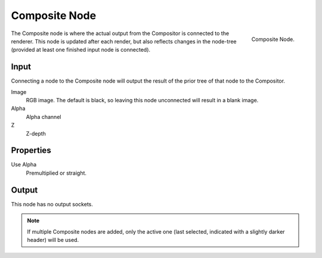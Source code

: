 ﻿
**************
Composite Node
**************

.. figure:: /images/compositing_nodes_composite.png
   :align: right

   Composite Node.


The Composite node is where the actual output from the Compositor 
is connected to the renderer.
This node is updated after each render, but also reflects changes in the node-tree
(provided at least one finished input node is connected).


Input
=====

Connecting a node to the Composite node will output the result of the prior
tree of that node to the Compositor.
 
Image
   RGB image. The default is black, so leaving this node unconnected will result in a blank image.
Alpha
   Alpha channel
Z
   Z-depth

Properties
==========

Use Alpha
   Premultiplied or straight.

Output
======

This node has no output sockets.

.. note::

   If multiple Composite nodes are added, only the active one
   (last selected, indicated with a slightly darker header) will be used.


